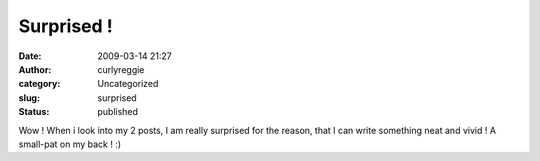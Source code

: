 Surprised !
###########
:date: 2009-03-14 21:27
:author: curlyreggie
:category: Uncategorized
:slug: surprised
:status: published

Wow ! When i look into my 2 posts, I am really surprised for the reason,
that I can write something neat and vivid ! A small-pat on my back ! :)
